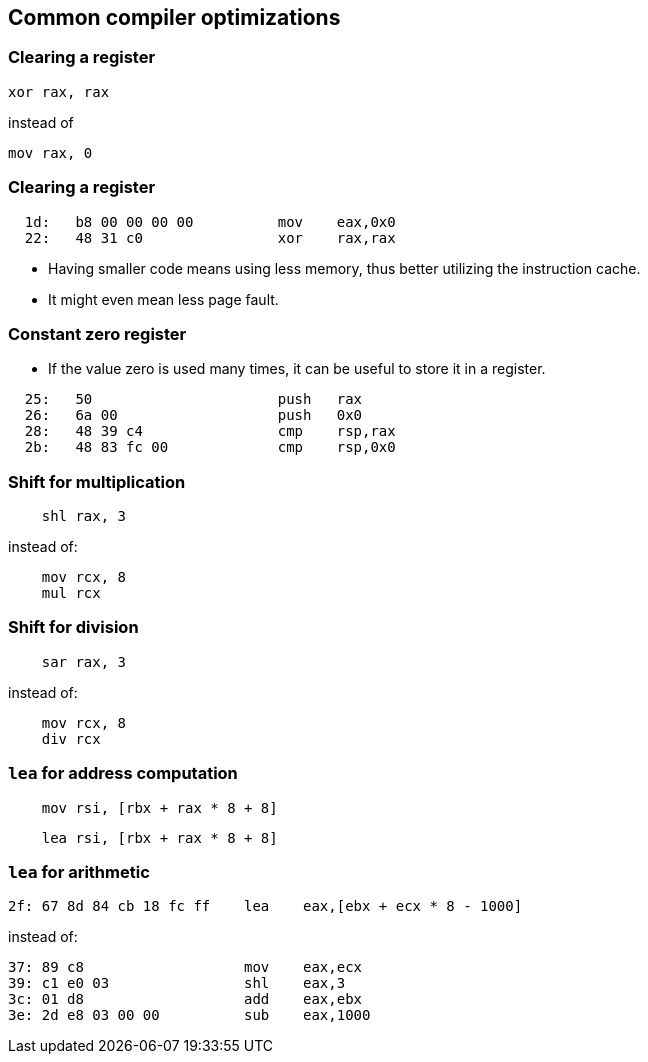 == Common compiler optimizations

// Xor to set to 0
// Shift to multiply by 2
// lea for arithmetic

=== Clearing a register

[source,x86asm]
----
xor rax, rax
----

instead of

[source,x86asm]
----
mov rax, 0
----

=== Clearing a register

[source,x86asm]
----
  1d:   b8 00 00 00 00          mov    eax,0x0
  22:   48 31 c0                xor    rax,rax
----

 * Having smaller code means using less memory, thus better utilizing the
instruction cache.
 * It might even mean less page fault.

=== Constant zero register

 * If the value zero is used many times, it can be useful to store it
   in a register.

[source,x86asm]
----
  25:   50                      push   rax
  26:   6a 00                   push   0x0
  28:   48 39 c4                cmp    rsp,rax
  2b:   48 83 fc 00             cmp    rsp,0x0
----

=== Shift for multiplication

[source,x86asm]
----
    shl rax, 3
----

instead of:

[source,x86asm]
----
    mov rcx, 8
    mul rcx

----

=== Shift for division

[source,x86asm]
----
    sar rax, 3
----

instead of:

[source,x86asm]
----
    mov rcx, 8
    div rcx

----

=== `lea` for address computation

[source,x86asm]
----
    mov rsi, [rbx + rax * 8 + 8]
----

[source,x86asm]
----
    lea rsi, [rbx + rax * 8 + 8]
----

=== `lea` for arithmetic

[source,x86asm]
----
2f: 67 8d 84 cb 18 fc ff    lea    eax,[ebx + ecx * 8 - 1000]
----

instead of:

[source,x86asm]
----
37: 89 c8                   mov    eax,ecx
39: c1 e0 03                shl    eax,3
3c: 01 d8                   add    eax,ebx
3e: 2d e8 03 00 00          sub    eax,1000
----
